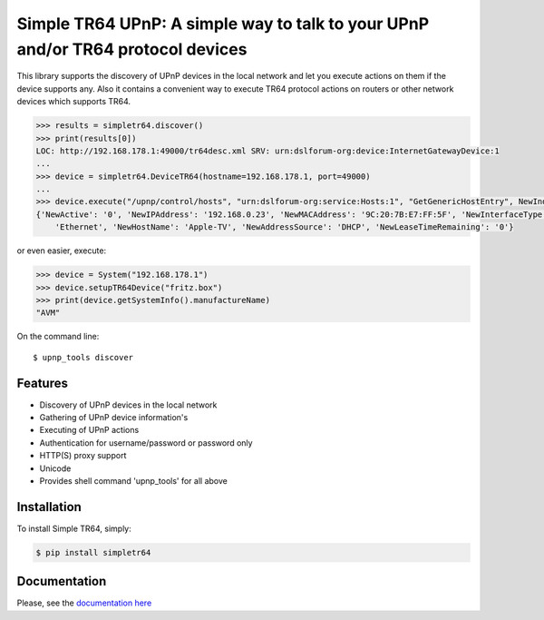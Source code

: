 Simple TR64 UPnP: A simple way to talk to your UPnP and/or TR64 protocol devices
================================================================================


This library supports the discovery of UPnP devices in the local network and let you execute actions on them if
the device supports any. Also it contains a convenient way to execute TR64 protocol actions on routers or other network
devices which supports TR64.

.. code-block:: python

    >>> results = simpletr64.discover()
    >>> print(results[0])
    LOC: http://192.168.178.1:49000/tr64desc.xml SRV: urn:dslforum-org:device:InternetGatewayDevice:1
    ...
    >>> device = simpletr64.DeviceTR64(hostname=192.168.178.1, port=49000)
    ...
    >>> device.execute("/upnp/control/hosts", "urn:dslforum-org:service:Hosts:1", "GetGenericHostEntry", NewIndex=1)
    {'NewActive': '0', 'NewIPAddress': '192.168.0.23', 'NewMACAddress': '9C:20:7B:E7:FF:5F', 'NewInterfaceType':
        'Ethernet', 'NewHostName': 'Apple-TV', 'NewAddressSource': 'DHCP', 'NewLeaseTimeRemaining': '0'}

or even easier, execute:

.. code-block:: python

    >>> device = System("192.168.178.1")
    >>> device.setupTR64Device("fritz.box")
    >>> print(device.getSystemInfo().manufactureName)
    "AVM"

On the command line::

    $ upnp_tools discover

Features
--------

- Discovery of UPnP devices in the local network
- Gathering of UPnP device information's
- Executing of UPnP actions
- Authentication for username/password or password only
- HTTP(S) proxy support
- Unicode
- Provides shell command 'upnp_tools' for all above

Installation
------------

To install Simple TR64, simply:

.. code-block:: bash

    $ pip install simpletr64

Documentation
-------------

Please, see the `documentation here <http://bpannier.github.io/simpletr64/>`_
